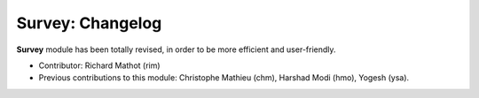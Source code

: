 =================
Survey: Changelog
=================

**Survey** module has been totally revised, in order to be more efficient and user-friendly.

- Contributor: Richard Mathot (rim)
- Previous contributions to this module: Christophe Mathieu (chm), Harshad Modi (hmo), Yogesh (ysa).